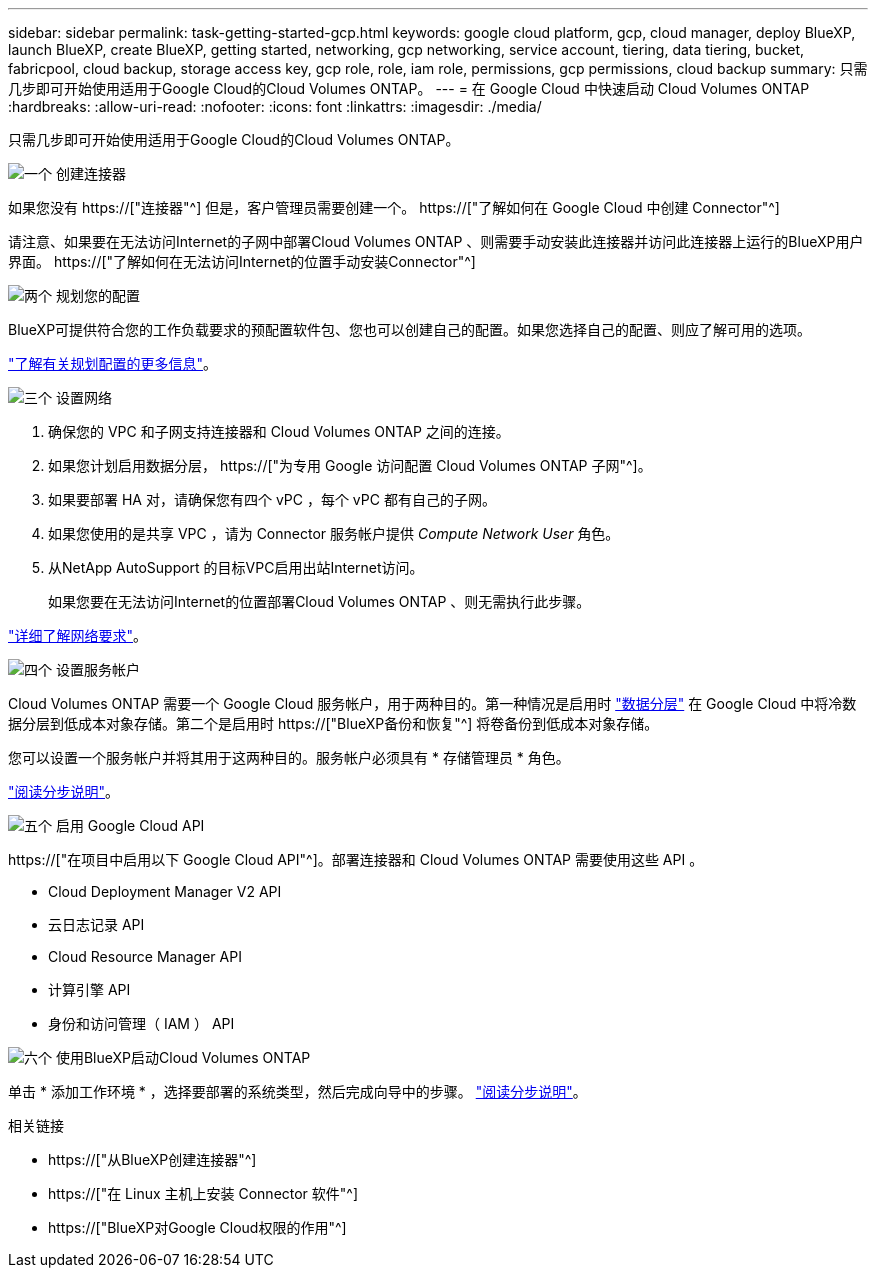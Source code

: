 ---
sidebar: sidebar 
permalink: task-getting-started-gcp.html 
keywords: google cloud platform, gcp, cloud manager, deploy BlueXP, launch BlueXP, create BlueXP, getting started, networking, gcp networking, service account, tiering, data tiering, bucket, fabricpool, cloud backup, storage access key, gcp role, role, iam role, permissions, gcp permissions, cloud backup 
summary: 只需几步即可开始使用适用于Google Cloud的Cloud Volumes ONTAP。 
---
= 在 Google Cloud 中快速启动 Cloud Volumes ONTAP
:hardbreaks:
:allow-uri-read: 
:nofooter: 
:icons: font
:linkattrs: 
:imagesdir: ./media/


[role="lead"]
只需几步即可开始使用适用于Google Cloud的Cloud Volumes ONTAP。

.image:https://raw.githubusercontent.com/NetAppDocs/common/main/media/number-1.png["一个"] 创建连接器
[role="quick-margin-para"]
如果您没有 https://["连接器"^] 但是，客户管理员需要创建一个。 https://["了解如何在 Google Cloud 中创建 Connector"^]

[role="quick-margin-para"]
请注意、如果要在无法访问Internet的子网中部署Cloud Volumes ONTAP 、则需要手动安装此连接器并访问此连接器上运行的BlueXP用户界面。 https://["了解如何在无法访问Internet的位置手动安装Connector"^]

.image:https://raw.githubusercontent.com/NetAppDocs/common/main/media/number-2.png["两个"] 规划您的配置
[role="quick-margin-para"]
BlueXP可提供符合您的工作负载要求的预配置软件包、您也可以创建自己的配置。如果您选择自己的配置、则应了解可用的选项。

[role="quick-margin-para"]
link:task-planning-your-config-gcp.html["了解有关规划配置的更多信息"]。

.image:https://raw.githubusercontent.com/NetAppDocs/common/main/media/number-3.png["三个"] 设置网络
[role="quick-margin-list"]
. 确保您的 VPC 和子网支持连接器和 Cloud Volumes ONTAP 之间的连接。
. 如果您计划启用数据分层， https://["为专用 Google 访问配置 Cloud Volumes ONTAP 子网"^]。
. 如果要部署 HA 对，请确保您有四个 vPC ，每个 vPC 都有自己的子网。
. 如果您使用的是共享 VPC ，请为 Connector 服务帐户提供 _Compute Network User_ 角色。
. 从NetApp AutoSupport 的目标VPC启用出站Internet访问。
+
如果您要在无法访问Internet的位置部署Cloud Volumes ONTAP 、则无需执行此步骤。



[role="quick-margin-para"]
link:reference-networking-gcp.html["详细了解网络要求"]。

.image:https://raw.githubusercontent.com/NetAppDocs/common/main/media/number-4.png["四个"] 设置服务帐户
[role="quick-margin-para"]
Cloud Volumes ONTAP 需要一个 Google Cloud 服务帐户，用于两种目的。第一种情况是启用时 link:concept-data-tiering.html["数据分层"] 在 Google Cloud 中将冷数据分层到低成本对象存储。第二个是启用时 https://["BlueXP备份和恢复"^] 将卷备份到低成本对象存储。

[role="quick-margin-para"]
您可以设置一个服务帐户并将其用于这两种目的。服务帐户必须具有 * 存储管理员 * 角色。

[role="quick-margin-para"]
link:task-creating-gcp-service-account.html["阅读分步说明"]。

.image:https://raw.githubusercontent.com/NetAppDocs/common/main/media/number-5.png["五个"] 启用 Google Cloud API
[role="quick-margin-para"]
https://["在项目中启用以下 Google Cloud API"^]。部署连接器和 Cloud Volumes ONTAP 需要使用这些 API 。

[role="quick-margin-list"]
* Cloud Deployment Manager V2 API
* 云日志记录 API
* Cloud Resource Manager API
* 计算引擎 API
* 身份和访问管理（ IAM ） API


.image:https://raw.githubusercontent.com/NetAppDocs/common/main/media/number-6.png["六个"] 使用BlueXP启动Cloud Volumes ONTAP
[role="quick-margin-para"]
单击 * 添加工作环境 * ，选择要部署的系统类型，然后完成向导中的步骤。 link:task-deploying-gcp.html["阅读分步说明"]。

.相关链接
* https://["从BlueXP创建连接器"^]
* https://["在 Linux 主机上安装 Connector 软件"^]
* https://["BlueXP对Google Cloud权限的作用"^]

